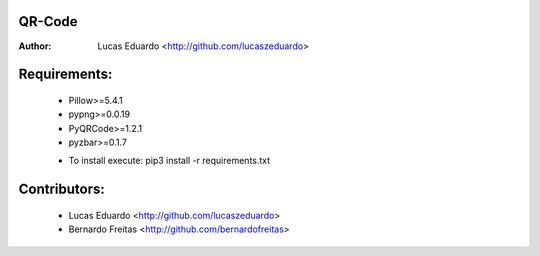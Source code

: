 QR-Code
=======

:Author: Lucas Eduardo <http://github.com/lucaszeduardo>

Requirements:
=============

    - Pillow>=5.4.1
    - pypng>=0.0.19
    - PyQRCode>=1.2.1
    - pyzbar>=0.1.7
    * To install execute: pip3 install -r requirements.txt

Contributors:
=============

    - Lucas Eduardo <http://github.com/lucaszeduardo>
    - Bernardo Freitas <http://github.com/bernardofreitas>
